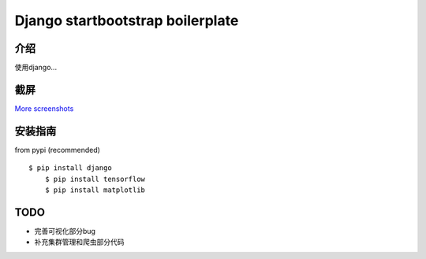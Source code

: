 Django startbootstrap boilerplate
===============================================

介绍
-----------

使用django...

截屏
-----------

.. image:: https://github.com/gudlike/dj_bp/blob/master/screenshots/matplotlib.jpg
    :target: https://github.com/gudlike/dj_bp/tree/master/screenshots
    :alt: See Screenshots

`More screenshots <https://github.com/gudlike/dj_bp/tree/master/screenshots>`_

安装指南
-------

from pypi (recommended) ::

    $ pip install django
	$ pip install tensorflow
	$ pip install matplotlib


TODO
----

- 完善可视化部分bug
- 补充集群管理和爬虫部分代码

